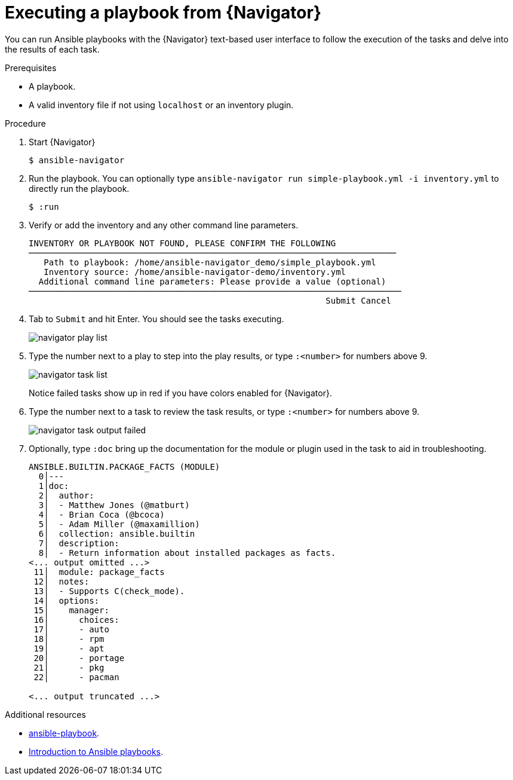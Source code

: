 
[id="proc-execute-playbook-tui_{context}"]



= Executing a playbook from {Navigator}

[role="_abstract"]

You can run Ansible playbooks with the {Navigator} text-based user interface to follow the execution of the tasks and delve into the results of each task.

.Prerequisites

* A playbook.
* A valid inventory file if not using `localhost` or an inventory plugin.

.Procedure

. Start {Navigator}
+
----
$ ansible-navigator
----

. Run the playbook. You can optionally type `ansible-navigator run simple-playbook.yml -i inventory.yml` to directly run the playbook.

+
----
$ :run
----

. Verify or add the inventory and any other command line parameters.
+
----
INVENTORY OR PLAYBOOK NOT FOUND, PLEASE CONFIRM THE FOLLOWING
─────────────────────────────────────────────────────────────────────────
   Path to playbook: /home/ansible-navigator_demo/simple_playbook.yml
   Inventory source: /home/ansible-navigator-demo/inventory.yml
  Additional command line parameters: Please provide a value (optional)
──────────────────────────────────────────────────────────────────────────
                                                           Submit Cancel
----

. Tab to `Submit` and hit Enter. You should see the tasks executing.
+
image::navigator-play-list.png[]
. Type the number next to a play to step into the play results, or type `:<number>` for numbers above 9.
+
image::navigator-task-list.png[]
+
Notice failed tasks show up in red if you have colors enabled for {Navigator}.

. Type the number next to a task to review the task results, or type `:<number>` for numbers above 9.
+
image::navigator-task-output-failed.png[]

. Optionally, type `:doc` bring up the documentation for the module or plugin used in the task to aid in troubleshooting.
+
----
ANSIBLE.BUILTIN.PACKAGE_FACTS (MODULE)
  0│---
  1│doc:
  2│  author:
  3│  - Matthew Jones (@matburt)
  4│  - Brian Coca (@bcoca)
  5│  - Adam Miller (@maxamillion)
  6│  collection: ansible.builtin
  7│  description:
  8│  - Return information about installed packages as facts.
<... output omitted ...>
 11│  module: package_facts
 12│  notes:
 13│  - Supports C(check_mode).
 14│  options:
 15│    manager:
 16│      choices:
 17│      - auto
 18│      - rpm
 19│      - apt
 20│      - portage
 21│      - pkg
 22│      - pacman

<... output truncated ...>
----

[role="_additional-resources"]
.Additional resources

* https://docs.ansible.com/ansible/latest/cli/ansible-playbook.html[ansible-playbook].
* https://docs.ansible.com/ansible/latest/user_guide/playbooks_intro.html[Introduction to Ansible playbooks].
